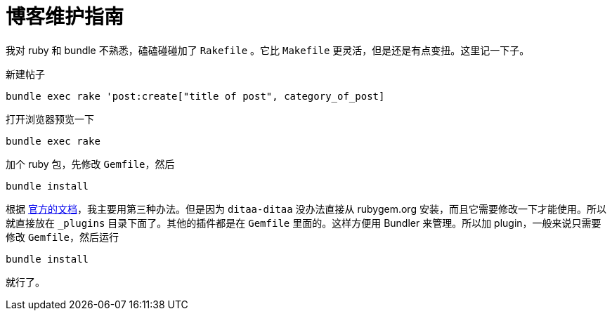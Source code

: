 = 博客维护指南
:page-tags: [jekyll]
:date: 2020-09-05 23:49:18 +0800

我对 ruby 和 bundle 不熟悉，磕磕碰碰加了 `Rakefile` 。它比 `Makefile` 更灵活，但是还是有点变扭。这里记一下子。

新建帖子

[source,shell]
----
bundle exec rake 'post:create["title of post", category_of_post]
----

打开浏览器预览一下

[source,shell]
----
bundle exec rake
----

加个 ruby 包，先修改 `Gemfile`，然后

[source,shell]
----
bundle install
----

根据 https://jekyllrb.com/docs/plugins/installation/[官方的文档]，我主要用第三种办法。但是因为 `ditaa-ditaa` 没办法直接从 rubygem.org 安装，而且它需要修改一下才能使用。所以就直接放在 `_plugins` 目录下面了。其他的插件都是在 `Gemfile` 里面的。这样方便用 Bundler 来管理。所以加 plugin，一般来说只需要修改 `Gemfile`，然后运行

[source,shell]
----
bundle install
----

就行了。
